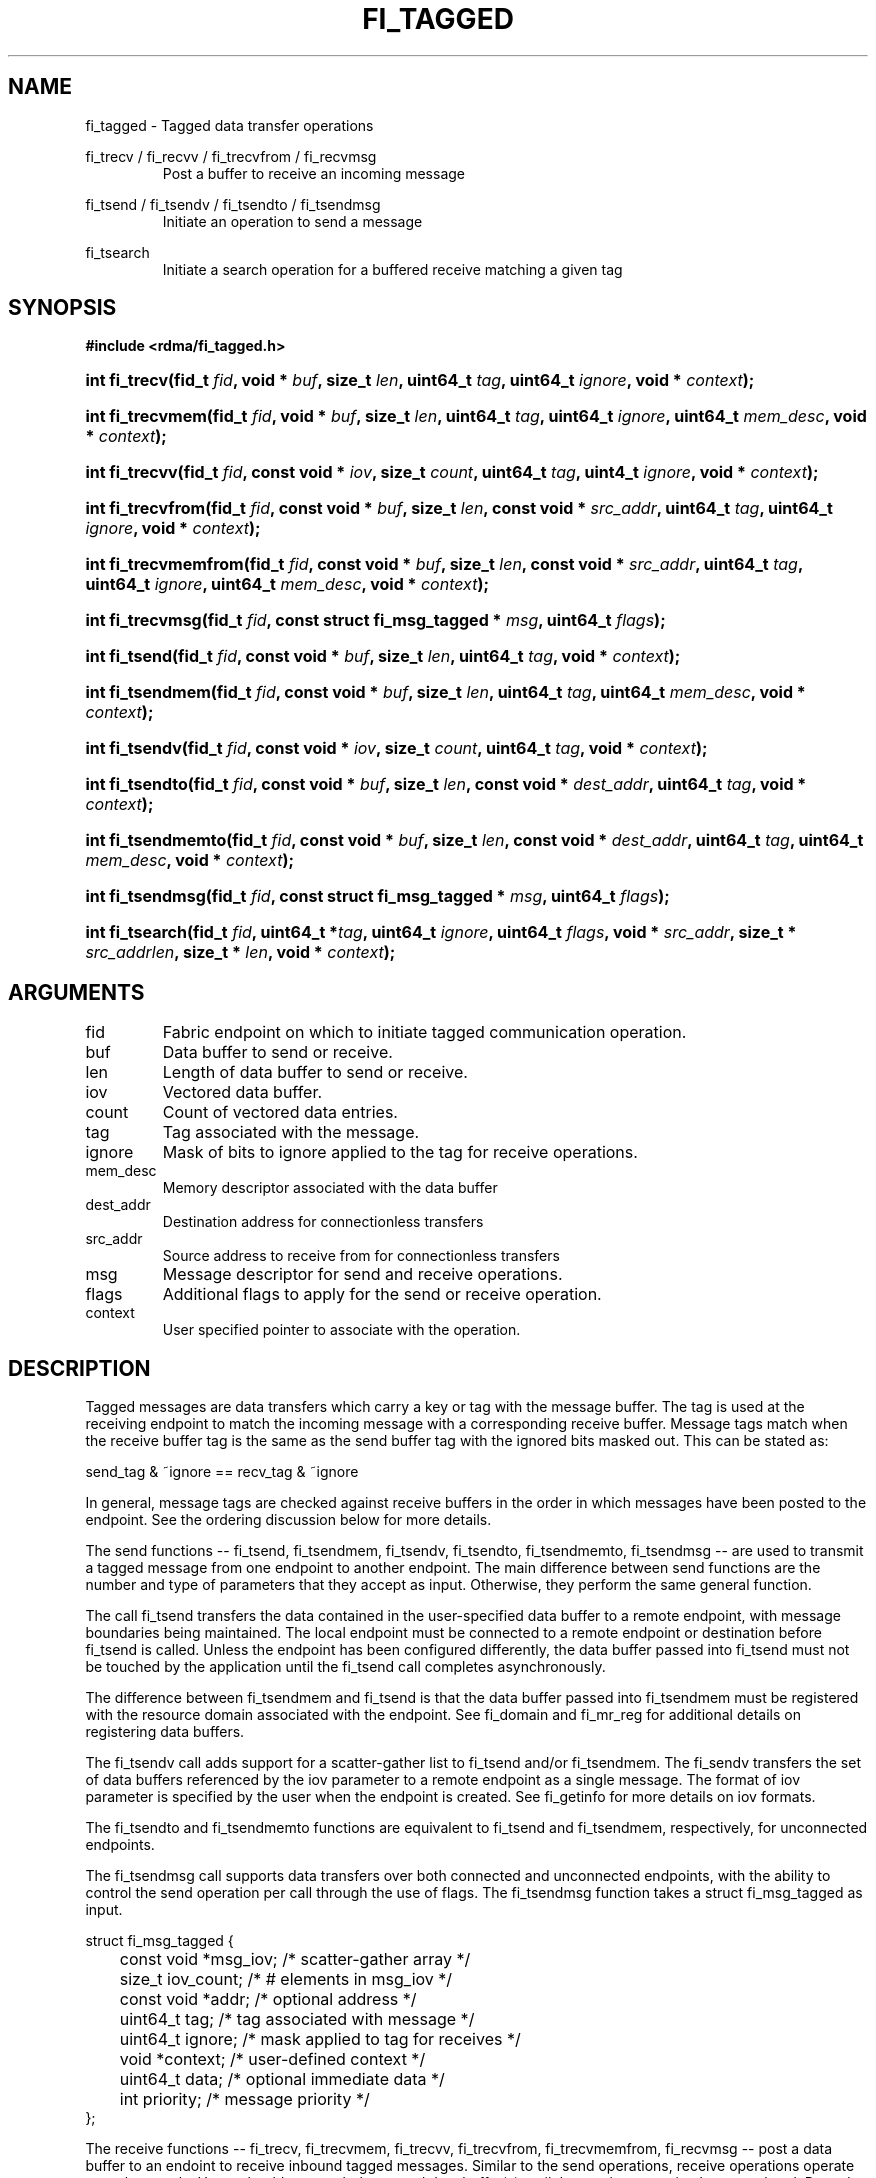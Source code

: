 .TH "FI_TAGGED" 3 "2014-01-10" "libfabric" "Libfabric Programmer's Manual" libfabric
.SH NAME
fi_tagged \- Tagged data transfer operations
.P
fi_trecv / fi_recvv / fi_trecvfrom / fi_recvmsg
.RS
Post a buffer to receive an incoming message
.RE
.P
fi_tsend / fi_tsendv / fi_tsendto / fi_tsendmsg
.RS
Initiate an operation to send a message
.RE
.P
fi_tsearch
.RS
Initiate a search operation for a buffered receive matching a given tag
.RE
.SH SYNOPSIS
.B "#include <rdma/fi_tagged.h>"
.HP
.BI "int fi_trecv(fid_t " fid ", void * " buf ", size_t " len ","
.BI "uint64_t " tag ", uint64_t " ignore ", void * " context ");"
.HP
.BI "int fi_trecvmem(fid_t " fid ", void * " buf ", size_t " len ","
.BI "uint64_t " tag ", uint64_t " ignore ", uint64_t " mem_desc ","
.BI "void * " context ");"
.HP
.BI "int fi_trecvv(fid_t " fid ", const void * " iov ", size_t " count ","
.BI "uint64_t " tag ", uint4_t " ignore ", void * " context ");"
.HP
.BI "int fi_trecvfrom(fid_t " fid ", const void * " buf ", size_t " len ","
.BI "const void * " src_addr ", uint64_t " tag ", uint64_t " ignore ","
.BI "void * " context ");"
.HP
.BI "int fi_trecvmemfrom(fid_t " fid ", const void * " buf ", size_t " len ","
.BI "const void * " src_addr ", uint64_t " tag ", uint64_t " ignore ","
.BI "uint64_t " mem_desc ", void * " context ");"
.HP
.BI "int fi_trecvmsg(fid_t " fid ", const struct fi_msg_tagged * " msg ","
.BI "uint64_t " flags ");"
.HP
.BI "int fi_tsend(fid_t " fid ", const void * " buf ", size_t " len ","
.BI "uint64_t " tag ", void * " context ");"
.HP
.BI "int fi_tsendmem(fid_t " fid ", const void * " buf ", size_t " len ","
.BI "uint64_t " tag ", uint64_t " mem_desc ", void * " context ");"
.HP
.BI "int fi_tsendv(fid_t " fid ", const void * " iov ", size_t " count ","
.BI "uint64_t " tag ", void * " context ");"
.HP
.BI "int fi_tsendto(fid_t " fid ", const void * " buf ", size_t " len ","
.BI "const void * " dest_addr ", uint64_t " tag ", void * " context ");"
.HP
.BI "int fi_tsendmemto(fid_t " fid ", const void * " buf ", size_t " len ","
.BI "const void * " dest_addr ", uint64_t " tag ", uint64_t "mem_desc ","
.BI "void * " context ");"
.HP
.BI "int fi_tsendmsg(fid_t " fid ", const struct fi_msg_tagged * " msg ","
.BI "uint64_t " flags ");"
.HP
.BI "int fi_tsearch(fid_t " fid ", uint64_t *" tag ", uint64_t " ignore ","
.BI "uint64_t " flags ", void * " src_addr ", size_t * " src_addrlen ","
.BI "size_t * " len ", void * " context ");"
.SH ARGUMENTS
.IP "fid"
Fabric endpoint on which to initiate tagged communication operation. 
.IP "buf"
Data buffer to send or receive.
.IP "len"
Length of data buffer to send or receive.
.IP "iov"
Vectored data buffer.
.IP "count"
Count of vectored data entries.
.IP "tag"
Tag associated with the message.
.IP "ignore"
Mask of bits to ignore applied to the tag for receive operations.
.IP "mem_desc"
Memory descriptor associated with the data buffer
.IP "dest_addr"
Destination address for connectionless transfers
.IP "src_addr"
Source address to receive from for connectionless transfers
.IP "msg"
Message descriptor for send and receive operations.
.IP "flags"
Additional flags to apply for the send or receive operation.
.IP "context"
User specified pointer to associate with the operation.
.SH "DESCRIPTION"
Tagged messages are data transfers which carry a key or tag with
the message buffer.  The tag is used at the receiving endpoint to
match the incoming message with a corresponding receive buffer.
Message tags match when the receive buffer tag is the same as
the send buffer tag with the ignored bits masked out.  This
can be stated as:
.P
send_tag & ~ignore == recv_tag & ~ignore
.P
In general, message tags are checked against receive buffers in the order
in which messages have been posted to the endpoint.  See the ordering
discussion below for more details.
.P
The send functions -- fi_tsend, fi_tsendmem, fi_tsendv, fi_tsendto,
fi_tsendmemto, fi_tsendmsg -- are used to transmit a tagged message
from one endpoint to another endpoint.  The main difference between
send functions are the number and type of parameters that they accept as input.
Otherwise, they perform the same general function.
.P
The call fi_tsend transfers the data contained in the user-specified data
buffer to a remote endpoint, with message boundaries being maintained.
The local endpoint must be connected to a remote endpoint or destination
before fi_tsend is called.  Unless the endpoint has been configured differently,
the data buffer passed into fi_tsend must not be touched by the application
until the fi_tsend call completes asynchronously.
.P
The difference between fi_tsendmem and fi_tsend is that the data buffer
passed into fi_tsendmem must be registered with the resource domain associated
with the endpoint.  See fi_domain and fi_mr_reg for additional details on
registering data buffers.
.P
The fi_tsendv call adds support for a scatter-gather list to fi_tsend and/or
fi_tsendmem.  The fi_sendv transfers the set of data buffers referenced by
the iov parameter to a remote endpoint as a single message.  The format of
iov parameter is specified by the user when the endpoint is created.  See
fi_getinfo for more details on iov formats.
.P
The fi_tsendto and fi_tsendmemto functions are equivalent to fi_tsend and
fi_tsendmem, respectively, for unconnected endpoints.
.P
The fi_tsendmsg call supports data transfers over both connected and unconnected
endpoints, with the ability to control the send operation per call through the
use of flags.  The fi_tsendmsg function takes a struct fi_msg_tagged as input.
.P
.nf
struct fi_msg_tagged {
	const void *msg_iov;   /* scatter-gather array */
	size_t      iov_count; /* # elements in msg_iov */
	const void *addr;      /* optional address */
	uint64_t    tag;       /* tag associated with message */
	uint64_t    ignore;    /* mask applied to tag for receives */
	void       *context;   /* user-defined context */
	uint64_t    data;      /* optional immediate data */
	int         priority;  /* message priority */
};
.fi
.P
The receive functions -- fi_trecv, fi_trecvmem, fi_trecvv, fi_trecvfrom,
fi_trecvmemfrom, fi_recvmsg -- post a data buffer to an endoint to receive
inbound tagged messages.  Similar to the send operations, receive operations
operate asynchronously.  Users should not touch the posted data buffer(s)
until the receive operation has completed.  Posted receive buffers are
matched with inbound send messages based on the tags associated with the
send and receive buffers.
.P
The fi_trecv call posts a data buffer to the receive queue of the corresponding
endpoint.  Posted receives are matched with inbound sends in the order in which
they were posted.  Message boundaries are maintained.  The order
in which the receives comlete is dependent on the endpoint type and protocol.
.P
The fi_trecvmem is similar to fi_trecv, but requires that the posted buffer be
registered with the resource domain associated with the endpoint.  The fi_trecvv
allows the user to post a scatter-gather list of buffers to receive a single
inbound receive.  That is, the list of buffers match with one remote send.
.P
The fi_trecvfrom and fi_trecvmemfrom calls are equivalent to fi_trecv and
fi_trecvfrom for unconnected endpoints.  These calls are used to indicate
that a buffer should be posted to receive incoming data from a specific
remote endpoint.
.P
The fi_trecvmsg call supports posting buffers over both connected and unconnected
endpoints, with the ability to control the receive operation per call through the
use of flags.  The fi_trecvmsg function takes a struct fi_msg_tagged as input.
.P
Completed message operations are reported to the user through one or more event
collectors associated with the endpoint.  Users provide context which are
associated with each operation, and is returned to the user
as part of the event completion.  See fi_ec for completion event details.
.SH "FLAGS"
The fi_trecvmsg and fi_tsendmsg calls allow the user to specify flags
which can change the default message handling of the endpoint.
Flags specified with fi_trecvmsg / fi_tsendmsg override most flags
previously configured with the endpoint, except where noted (see fi_control).
The following list of flags are usable with fi_trecvmsg and/or fi_tsendmsg.
.IP "FI_CANCEL"
Indicates that the user wants the ability to cancel the operation if it does
not complete first.  When set, the user must pass in struct fi_context as their
per operation context (see discussion below).
.IP "FI_IMM"
Applies to fi_tsendmsg.  Indicates that immediate data is available and should
be sent as part of the request.
.IP "FI_NOCOMP"
Indicates that no completion should be generated for the specified operation.
When set the user must determine when a request has completed indirectly,
usually based on the completion of a subsequent operation.  Use of this
flag may improve performance by allowing the provider to avoid writing
a completion entry.
.IP "FI_MORE"
Indicates that the user has additional requests that will immediately be
posted after the current call returns.  Use of this flag may improve
performance by enabling the provider to optimize its access to the fabric
hardware.
.IP "FI_SIGNAL"
Indicates that a completion event should be generated for the given operation.
.IP "FI_BUFFERED_SEND"
Applies to fi_tsendmsg.  Indicates that the outbound data buffer should be
returned to user immediately after the send call returns, even if the operation
is handled asynchronously.  This may require that the underlying provider
implementation copy the data into a local buffer and transfer out of that
buffer.
.IP "FI_ACK"
Applies to fi_tsendmsg.  Indicates that a completion should not be generated
until the operation has been explicitly acknowledged by the remote side.
.P
The following flags may be used with fi_tsearch.
.IP "Need tsearch flags"
write me
.SH "FI_CONTEXT"
If a tagged operation has been called has the flag FI_CANCEL set,
then the user context parameter is interpreted as struct fi_context.
For performance reasons, this structure must be allocated by the user,
but may be used by the fabric provider to track the operation.  Typically,
users embed struct fi_context within their own context structure.
The struct fi_context must remain valid until the corresponding operation
completes or is successfully canceled.  Users should not update or interpret
the fields in this structure.  The structure is specified in rdma/fabric.h.
.P
The function fi_tsearch determines if a message with the specified
tag with ignore mask from an optionally supplied source address has been
received and is buffered by the provider.  The fi_tsearch call is only
available on endpoints with FI_BUFFERED_RECV enabled.  The fi_tsearch
operation may complete asynchronously or immediately, depending on the
underlying provider implementation.
.SH "RETURN VALUE"
The tagged send and receive calls return 0 on success.
On error, a negative value corresponding to fabric
.I errno 
is returned. Fabric errno values are defined in 
.IR "fi_errno.h".
.P
The fi_tsearch calls returns 0 if the search was successfully
initiated asynchronously.  In this case, the result of the search
will be reported through the event collector associated with the endpoint.
If the search completes immediately, fi_tsearch will return 1, with
information about the matching receive returned through the len, tag,
src_addr, and src_addrlen parameters.
.SH "ERRORS"
.IP "Enter FI_ERRNO values here"
write me
.IP "-FI_ENOMSG"
Returned by fi_tsearch on an immediate completion, but no matching message
was located.
.IP "-FI_EAGAIN"
Indicates that the underlying provider currently lacks the resources needed
to initiate the requested operation.  This may be the result of insufficient
internal buffering, in the case of FI_SEND_BUFFERED, or processing queues
are full.  The operation may be retried after additional provider resources
become available, usually through the completion of currently outstanding
operations.
.SH "NOTES"
.SS Any source
The function fi_trecvfrom() may be used to receive a message from a specific
source address.  If the user wishes to receive a message from any source on
an unconnected fabric endpoint the function fi_recv() may be used.
.SS Ordering
The order in which tags are matched is only defined for a pair of sending and
receiving endpoints.  The ordering is defined by the underlying protocol.
If a specific protocol is not selected for an endpoint, the libfabric
implementation will choose a protocol that satisfies the following requirement
from the MPI-3.0 specification (page 41, lines 1-5).
.P
\*(lqIf a sender sends two messages in succession to the same destination,
and both match the same receive, then this operation cannot receive the
second message if the first one is still pending.  If a receiver posts two
receives in succession, and both match the same message, then the second
receive operation cannot be satised by this message, if the first one is
still pending.\*(rq
.SH "SEE ALSO"
fi_getinfo(3), fi_endpoint(3), fi_domain(3), fi_control(3), fi_ec(3)
